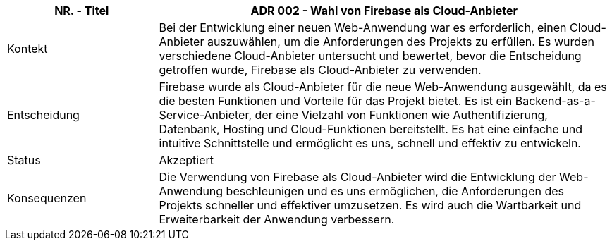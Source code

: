[cols="1,3"]
|===
|NR. - Titel | ADR 002 - Wahl von Firebase als Cloud-Anbieter

|Kontekt
|Bei der Entwicklung einer neuen Web-Anwendung war es erforderlich, einen Cloud-Anbieter auszuwählen, um die Anforderungen des Projekts zu erfüllen. Es wurden verschiedene Cloud-Anbieter untersucht und bewertet, bevor die Entscheidung getroffen wurde, Firebase als Cloud-Anbieter zu verwenden.

|Entscheidung
|Firebase wurde als Cloud-Anbieter für die neue Web-Anwendung ausgewählt, da es die besten Funktionen und Vorteile für das Projekt bietet. Es ist ein Backend-as-a-Service-Anbieter, der eine Vielzahl von Funktionen wie Authentifizierung, Datenbank, Hosting und Cloud-Funktionen bereitstellt. Es hat eine einfache und intuitive Schnittstelle und ermöglicht es uns, schnell und effektiv zu entwickeln.

|Status
|Akzeptiert

|Konsequenzen
|Die Verwendung von Firebase als Cloud-Anbieter wird die Entwicklung der Web-Anwendung beschleunigen und es uns ermöglichen, die Anforderungen des Projekts schneller und effektiver umzusetzen. Es wird auch die Wartbarkeit und Erweiterbarkeit der Anwendung verbessern.

|===
